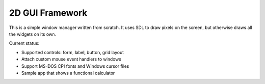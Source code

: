 ================
2D GUI Framework
================

This is a simple window manager written from scratch.
It uses SDL to draw pixels on the screen, but otherwise draws all the widgets on its own.

Current status:

- Supported controls: form, label, button, grid layout
- Attach custom mouse event handlers to windows
- Support MS-DOS CPI fonts and Windows cursor files
- Sample app that shows a functional calculator

.. image:: docs/pic1.png
